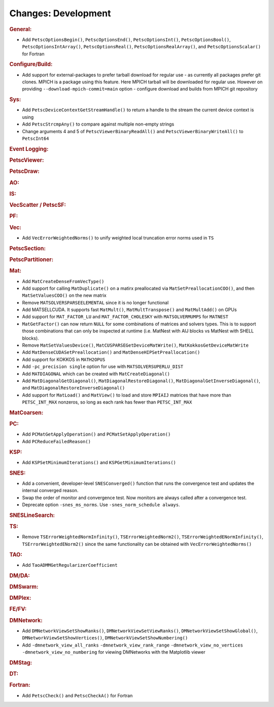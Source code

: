 ====================
Changes: Development
====================

..
   STYLE GUIDELINES:
   * Capitalize sentences
   * Use imperative, e.g., Add, Improve, Change, etc.
   * Don't use a period (.) at the end of entries
   * If multiple sentences are needed, use a period or semicolon to divide sentences, but not at the end of the final sentence

.. rubric:: General:

- Add ``PetscOptionsBegin()``, ``PetscOptionsEnd()``, ``PetscOptionsInt()``, ``PetscOptionsBool()``, ``PetscOptionsIntArray()``,
  ``PetscOptionsReal()``, ``PetscOptionsRealArray()``, and ``PetscOptionsScalar()`` for Fortran

.. rubric:: Configure/Build:

- Add support for external-packages to prefer tarball download for regular use - as currently all packages  prefer git clones. MPICH is a package using this feature. Here MPICH tarball will be downloaded for regular use. However on providing ``--download-mpich-commit=main`` option - configure download and builds from MPICH git repository

.. rubric:: Sys:

- Add ``PetscDeviceContextGetStreamHandle()`` to return a handle to the stream the current device context is using
- Add ``PetscStrcmpAny()`` to compare against multiple non-empty strings
- Change arguments 4 and 5 of ``PetscViewerBinaryReadAll()`` and ``PetscViewerBinaryWriteAll()`` to ``PetscInt64``

.. rubric:: Event Logging:

.. rubric:: PetscViewer:

.. rubric:: PetscDraw:

.. rubric:: AO:

.. rubric:: IS:

.. rubric:: VecScatter / PetscSF:

.. rubric:: PF:

.. rubric:: Vec:

- Add ``VecErrorWeightedNorms()`` to unify weighted local truncation error norms used in ``TS``

.. rubric:: PetscSection:

.. rubric:: PetscPartitioner:

.. rubric:: Mat:

- Add ``MatCreateDenseFromVecType()``
- Add support for calling ``MatDuplicate()`` on a matirx preallocated via ``MatSetPreallocationCOO()``, and then ``MatSetValuesCOO()`` on the new matrix
- Remove ``MATSOLVERSPARSEELEMENTAL`` since it is no longer functional
- Add MATSELLCUDA. It supports fast ``MatMult()``, ``MatMultTranspose()`` and ``MatMultAdd()`` on GPUs
- Add support for ``MAT_FACTOR_LU`` and ``MAT_FACTOR_CHOLESKY`` with ``MATSOLVERMUMPS`` for ``MATNEST``
- ``MatGetFactor()`` can now return ``NULL`` for some combinations of matrices and solvers types. This is to support those combinations that can only be inspected at runtime (i.e. MatNest with AIJ blocks vs MatNest with SHELL blocks).
- Remove ``MatSetValuesDevice()``, ``MatCUSPARSEGetDeviceMatWrite()``, ``MatKokkosGetDeviceMatWrite``
- Add ``MatDenseCUDASetPreallocation()`` and ``MatDenseHIPSetPreallocation()``
- Add support for KOKKOS in ``MATH2OPUS``
- Add ``-pc_precision single`` option for use with ``MATSOLVERSUPERLU_DIST``
- Add ``MATDIAGONAL`` which can be created with ``MatCreateDiagonal()``
- Add ``MatDiagonalGetDiagonal()``, ``MatDiagonalRestoreDiagonal()``, ``MatDiagonalGetInverseDiagonal()``, and ``MatDiagonalRestoreInverseDiagonal()``
- Add support for ``MatLoad()`` and ``MatView()`` to load and store ``MPIAIJ`` matrices that have more than ``PETSC_INT_MAX`` nonzeros, so long as each rank has fewer than ``PETSC_INT_MAX``

.. rubric:: MatCoarsen:

.. rubric:: PC:

- Add ``PCMatGetApplyOperation()`` and ``PCMatSetApplyOperation()``
- Add ``PCReduceFailedReason()``

.. rubric:: KSP:

- Add ``KSPSetMinimumIterations()`` and ``KSPGetMinimumIterations()``

.. rubric:: SNES:

- Add a convenient, developer-level ``SNESConverged()`` function that runs the convergence test and updates the internal converged reason.
- Swap the order of monitor and convergence test. Now monitors are always called after a convergence test.
- Deprecate option ``-snes_ms_norms``. Use ``-snes_norm_schedule always``.

.. rubric:: SNESLineSearch:

.. rubric:: TS:

- Remove ``TSErrorWeightedNormInfinity()``, ``TSErrorWeightedNorm2()``, ``TSErrorWeightedENormInfinity()``, ``TSErrorWeightedENorm2()`` since the same functionality can be obtained with ``VecErrorWeightedNorms()``

.. rubric:: TAO:

- Add ``TaoADMMGetRegularizerCoefficient``

.. rubric:: DM/DA:

.. rubric:: DMSwarm:

.. rubric:: DMPlex:

.. rubric:: FE/FV:

.. rubric:: DMNetwork:

- Add ``DMNetworkViewSetShowRanks()``, ``DMNetworkViewSetViewRanks()``, ``DMNetworkViewSetShowGlobal()``, ``DMNetworkViewSetShowVertices()``, ``DMNetworkViewSetShowNumbering()``

- Add ``-dmnetwork_view_all_ranks`` ``-dmnetwork_view_rank_range`` ``-dmnetwork_view_no_vertices`` ``-dmnetwork_view_no_numbering`` for viewing DMNetworks with the Matplotlib viewer

.. rubric:: DMStag:

.. rubric:: DT:

.. rubric:: Fortran:

- Add ``PetscCheck()`` and ``PetscCheckA()`` for Fortran
